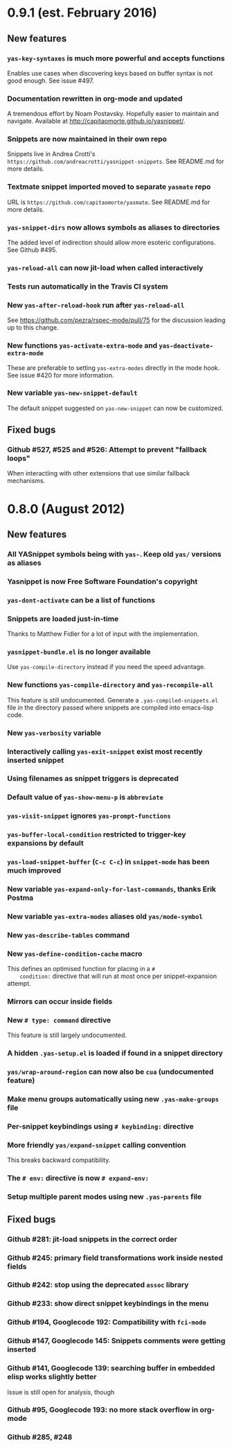 * 0.9.1 (est. February 2016)
** New features

*** =yas-key-syntaxes= is much more powerful and accepts functions

    Enables use cases when discovering keys based on buffer syntax is
    not good enough. See issue #497.

*** Documentation rewritten in org-mode and updated

    A tremendous effort by Noam Postavsky. Hopefully easier to
    maintain and navigate. Available at
    http://capitaomorte.github.io/yasnippet/.

*** Snippets are now maintained in their own repo

    Snippets live in Andrea Crotti's
    =https://github.com/andreacrotti/yasnippet-snippets=. See
    README.md for more details.

*** Textmate snippet imported moved to separate =yasmate= repo

    URL is =https://github.com/capitaomorte/yasmate=. See README.md
    for more details.

*** =yas-snippet-dirs= now allows symbols as aliases to directories

    The added level of indirection should allow more esoteric
    configurations. See Github #495.

*** =yas-reload-all= can now jit-load when called interactively

*** Tests run automatically in the Travis CI system

*** New =yas-after-reload-hook= run after =yas-reload-all=

    See https://github.com/pezra/rspec-mode/pull/75 for the
    discussion leading up to this change.

*** New functions =yas-activate-extra-mode= and =yas-deactivate-extra-mode=

    These are preferable to setting =yas-extra-modes= directly in the
    mode hook. See issue #420 for more information.

*** New variable =yas-new-snippet-default=

    The default snippet suggested on =yas-new-snippet= can now be
    customized.

** Fixed bugs
   
   # TODO: harvest most "Fix XXX" references from the comments and add
   # each as a single heading. A googlecode tracker bug should be "Fix
   # Googlecode 123" whereas a github tracker bug should be "Fix Github
   # #123". If a summarized description can be done in a few words, add
   # it, otherwise don't care.

*** Github #527, #525 and #526: Attempt to prevent "fallback loops"

    When interactiing with other extensions that use similar fallback
    mechanisms.

* 0.8.0 (August 2012)

** New features

*** All YASnippet symbols being with =yas-=. Keep old =yas/= versions as aliases

*** Yasnippet is now Free Software Foundation's copyright

*** =yas-dont-activate= can be a list of functions

*** Snippets are loaded just-in-time 

    Thanks to Matthew Fidler for a lot of input with the implementation.

*** =yasnippet-bundle.el= is no longer available

    Use =yas-compile-directory= instead if you need the speed advantage.

*** New functions =yas-compile-directory= and  =yas-recompile-all=

    This feature is still undocumented.  Generate a
    =.yas-compiled-snippets.el= file in the directory passed where
    snippets are compiled into emacs-lisp code.

*** New =yas-verbosity= variable

*** Interactively calling =yas-exit-snippet= exist most recently inserted snippet

*** Using filenames as snippet triggers is deprecated

*** Default value of =yas-show-menu-p= is =abbreviate=

*** =yas-visit-snippet= ignores =yas-prompt-functions=

*** =yas-buffer-local-condition=  restricted to trigger-key expansions by default

*** =yas-load-snippet-buffer= (=C-c C-c=) in =snippet-mode= has been much improved

*** New variable =yas-expand-only-for-last-commands=, thanks Erik Postma

*** New variable =yas-extra-modes= aliases old =yas/mode-symbol=

*** New =yas-describe-tables= command

*** New =yas-define-condition-cache= macro

    This defines an optimised function for placing in a =#
    condition:= directive that will run at most once per
    snippet-expansion attempt.

*** Mirrors can occur inside fields

*** New =# type: command= directive

    This feature is still largely undocumented.

*** A hidden =.yas-setup.el= is loaded if found in a snippet directory

*** =yas/wrap-around-region= can now also be =cua= (undocumented feature)

*** Make menu groups automatically using new  =.yas-make-groups= file

*** Per-snippet keybindings using =# keybinding:= directive

*** More friendly =yas/expand-snippet= calling convention

    This breaks backward compatibility.

*** The =# env:= directive is now =# expand-env:=

*** Setup multiple parent modes using new =.yas-parents= file

** Fixed bugs

*** Github #281: jit-load snippets in the correct order

*** Github #245: primary field transformations work inside nested fields

*** Github #242: stop using the deprecated =assoc= library

*** Github #233: show direct snippet keybindings in the menu

*** Github #194, Googlecode 192: Compatibility with =fci-mode=

*** Github #147, Googlecode 145: Snippets comments were getting inserted

*** Github #141, Googlecode 139: searching buffer in embedded elisp works slightly better

    Issue is still open for analysis, though

*** Github #95, Googlecode 193: no more stack overflow in org-mode

*** Github #285, #248
